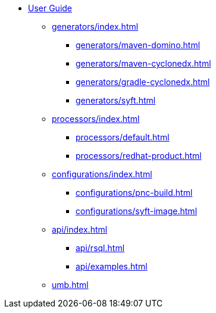 * xref:index.adoc[User Guide]
** xref:generators/index.adoc[]
*** xref:generators/maven-domino.adoc[]
*** xref:generators/maven-cyclonedx.adoc[]
*** xref:generators/gradle-cyclonedx.adoc[]
*** xref:generators/syft.adoc[]
** xref:processors/index.adoc[]
*** xref:processors/default.adoc[]
*** xref:processors/redhat-product.adoc[]
** xref:configurations/index.adoc[]
*** xref:configurations/pnc-build.adoc[]
*** xref:configurations/syft-image.adoc[]
** xref:api/index.adoc[]
*** xref:api/rsql.adoc[]
*** xref:api/examples.adoc[]
** xref:umb.adoc[]